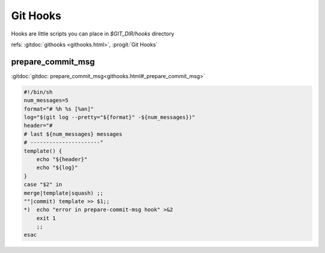 Git Hooks
=========
Hooks are little scripts you can place in `$GIT_DIR/hooks` directory

refs: :gitdoc:`githooks <githooks.html>`, :progit:`Git Hooks`


prepare_commit_msg
------------------

:gitdoc:`gitdoc: prepare_commit_msg<githooks.html#_prepare_commit_msg>`

.. code:: bash

    #!/bin/sh
    num_messages=5
    format="# %h %s [%an]"
    log="$(git log --pretty="${format}" -${num_messages})"
    header="#
    # last ${num_messages} messages
    # ----------------------"
    template() {
        echo "${header}"
        echo "${log}"
    }
    case "$2" in
    merge|template|squash) ;;
    ""|commit) template >> $1;;
    *)  echo "error in prepare-commit-msg hook" >&2
        exit 1
        ;;
    esac
